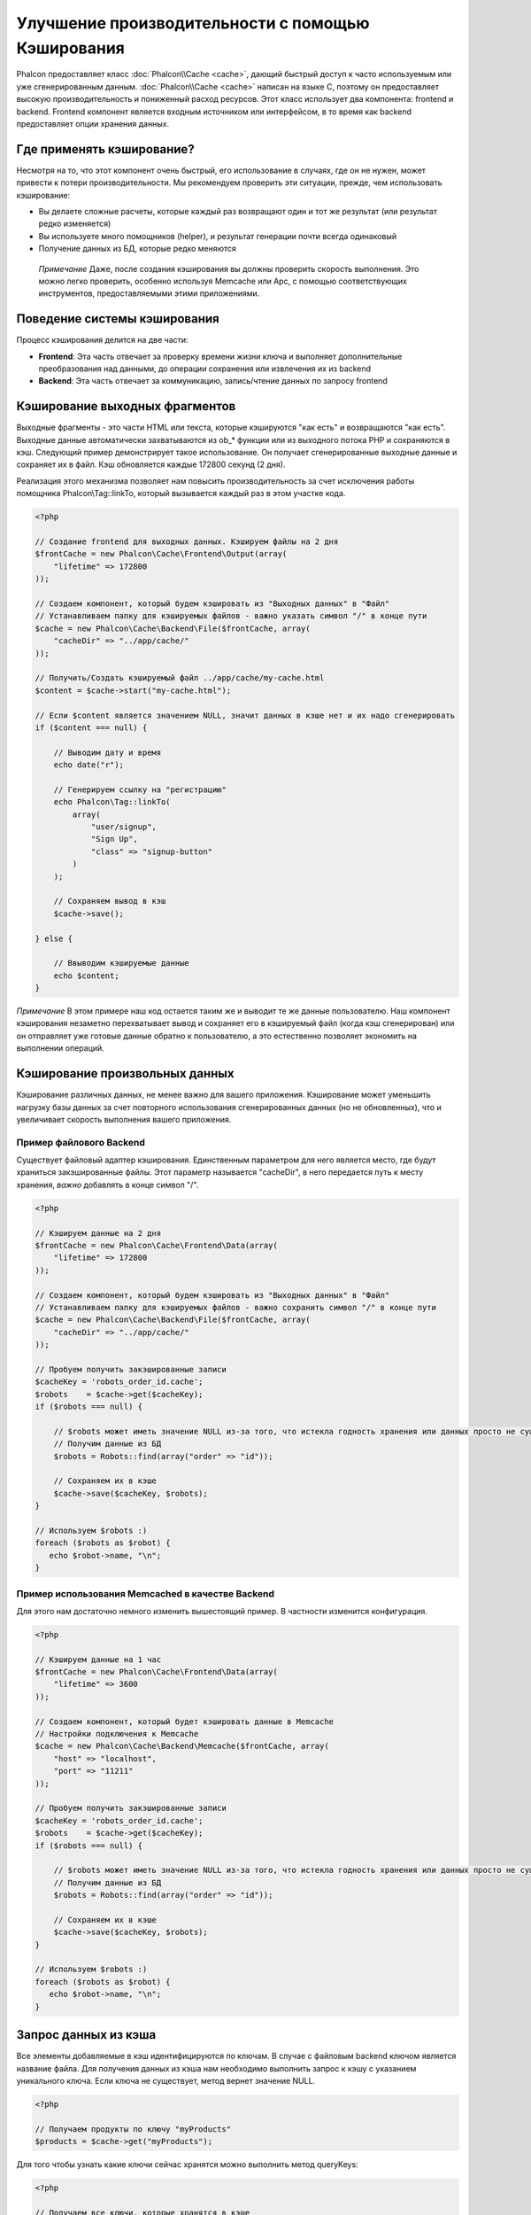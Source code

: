 Улучшение производительности с помощью Кэширования
==================================================
Phalcon предоставляет класс :doc:`Phalcon\\Cache <cache>`, дающий быстрый доступ к часто используемым или уже сгенерированным данным.
:doc:`Phalcon\\Cache <cache>` написан на языке C, поэтому он предоставляет высокую производительность и пониженный расход ресурсов.
Этот класс использует два компонента: frontend и backend. Frontend компонент является входным источником или интерфейсом, в то время
как backend предоставляет опции хранения данных.

Где применять кэширование?
--------------------------
Несмотря на то, что этот компонент очень быстрый, его использование в случаях, где он не нужен, может привести к потери
производительности. Мы рекомендуем проверить эти ситуации, прежде, чем использовать кэширование:

* Вы делаете сложные расчеты, которые каждый раз возвращают один и тот же результат (или результат редко изменяется)
* Вы используете много помощников (helper), и результат генерации почти всегда одинаковый
* Получение данных из БД, которые редко меняются

.. highlights::

    *Примечание* Даже, после создания кэширования вы должны проверить скорость выполнения. Это можно легко проверить,
    особенно используя Memcache или Apc, с помощью соответствующих инструментов, предоставляемыми этими приложениями.

Поведение системы кэширования
-----------------------------
Процесс кэширования делится на две части:

* **Frontend**: Эта часть отвечает за проверку времени жизни ключа и выполняет дополнительные преобразования над данными, до операции сохранения или извлечения их из backend
* **Backend**: Эта часть отвечает за коммуникацию, запись/чтение данных по запросу frontend

Кэширование выходных фрагментов
-------------------------------
Выходные фрагменты - это части HTML или текста, которые кэшируются "как есть" и возвращаются "как есть". Выходные данные автоматически
захватываются из ob_* функции или из выходного потока PHP и сохраняются в кэш.  Следующий пример демонстрирует такое использование.
Он получает сгенерированные выходные данные и сохраняет их в файл. Кэш обновляется каждые 172800 секунд (2 дня).

Реализация этого механизма позволяет нам повысить производительность за счет исключения работы помощника Phalcon\\Tag::linkTo,
который вызывается каждый раз в этом участке кода.

.. code-block:: php

    <?php

    // Создание frontend для выходных данных. Кэшируем файлы на 2 дня
    $frontCache = new Phalcon\Cache\Frontend\Output(array(
        "lifetime" => 172800
    ));

    // Создаем компонент, который будем кэшировать из "Выходных данных" в "Файл"
    // Устанавливаем папку для кэшируемых файлов - важно указать символ "/" в конце пути
    $cache = new Phalcon\Cache\Backend\File($frontCache, array(
        "cacheDir" => "../app/cache/"
    ));

    // Получить/Создать кэшируемый файл ../app/cache/my-cache.html
    $content = $cache->start("my-cache.html");

    // Если $content является значением NULL, значит данных в кэше нет и их надо сгенерировать
    if ($content === null) {

        // Выводим дату и время
        echo date("r");

        // Генерируем ссылку на "регистрацию"
        echo Phalcon\Tag::linkTo(
            array(
                "user/signup",
                "Sign Up",
                "class" => "signup-button"
            )
        );

        // Сохраняем вывод в кэш
        $cache->save();

    } else {

        // Ввыводим кэшируемые данные
        echo $content;
    }

*Примечание* В этом примере наш код остается таким же и выводит те же данные пользователю. Наш компонент кэширования
незаметно перехватывает вывод и сохраняет его в кэшируемый файл (когда кэш сгенерирован) или он отправляет уже готовые данные обратно
к пользователю, а это естественно позволяет экономить на выполнении операций.

Кэширование произвольных данных
-------------------------------
Кэширование различных данных, не менее важно для вашего приложения. Кэширование может уменьшить нагрузку базы данных за счет
повторного использования сгенерированных данных (но не обновленных), что и увеличивает скорость выполнения вашего приложения.

Пример файлового Backend
^^^^^^^^^^^^^^^^^^^^^^^^
Существует файловый адаптер кэширования. Единственным параметром для него является место, где будут храниться закэшированные
файлы. Этот параметр называется "cacheDir", в него передается путь к месту хранения, *важно* добавлять в конце символ "/".

.. code-block:: php

    <?php

    // Кэшируем данные на 2 дня
    $frontCache = new Phalcon\Cache\Frontend\Data(array(
        "lifetime" => 172800
    ));

    // Создаем компонент, который будем кэшировать из "Выходных данных" в "Файл"
    // Устанавливаем папку для кэшируемых файлов - важно сохранить символ "/" в конце пути
    $cache = new Phalcon\Cache\Backend\File($frontCache, array(
        "cacheDir" => "../app/cache/"
    ));

    // Пробуем получить закэшированные записи
    $cacheKey = 'robots_order_id.cache';
    $robots    = $cache->get($cacheKey);
    if ($robots === null) {

        // $robots может иметь значение NULL из-за того, что истекла годность хранения или данных просто не существует
        // Получим данные из БД
        $robots = Robots::find(array("order" => "id"));

        // Сохраняем их в кэше
        $cache->save($cacheKey, $robots);
    }

    // Используем $robots :)
    foreach ($robots as $robot) {
       echo $robot->name, "\n";
    }

Пример использования Memcached в качестве Backend
^^^^^^^^^^^^^^^^^^^^^^^^^^^^^^^^^^^^^^^^^^^^^^^^^
Для этого нам достаточно немного изменить вышестоящий пример. В частности изменится конфигурация.

.. code-block:: php

    <?php

    // Кэшируем данные на 1 час
    $frontCache = new Phalcon\Cache\Frontend\Data(array(
        "lifetime" => 3600
    ));

    // Создаем компонент, который будет кэшировать данные в Memcache
    // Настройки подключения к Memcache
    $cache = new Phalcon\Cache\Backend\Memcache($frontCache, array(
        "host" => "localhost",
        "port" => "11211"
    ));

    // Пробуем получить закэшированные записи
    $cacheKey = 'robots_order_id.cache';
    $robots    = $cache->get($cacheKey);
    if ($robots === null) {

        // $robots может иметь значение NULL из-за того, что истекла годность хранения или данных просто не существует
        // Получим данные из БД
        $robots = Robots::find(array("order" => "id"));

        // Сохраняем их в кэше
        $cache->save($cacheKey, $robots);
    }

    // Используем $robots :)
    foreach ($robots as $robot) {
       echo $robot->name, "\n";
    }

Запрос данных из кэша
---------------------
Все элементы добавляемые в кэш идентифицируются по ключам. В случае с файловым backend ключом является название файла.
Для получения данных из кэша нам необходимо выполнить запрос к кэшу с указанием уникального ключа. Если ключа не существует,
метод вернет значение NULL.

.. code-block:: php

    <?php

    // Получаем продукты по ключу "myProducts"
    $products = $cache->get("myProducts");

Для того чтобы узнать какие ключи сейчас хранятся можно выполнить метод queryKeys:

.. code-block:: php

    <?php

    // Получаем все ключи, которые хранятся в кэше
    $keys = $cache->queryKeys();
    foreach ($keys as $key) {
        $data = $cache->get($key);
        echo "Key=", $key, " Data=", $data;
    }

    // Получаем все ключи, которые начинаются с префикса "my-prefix"
    $keys = $cache->queryKeys("my-prefix");


Удаление данных из кэша
------------------------
Могут возникнуть ситуации, когда вам необходимо удалить данные из кэша. Единственным требованием для этого является
знание необходимого ключа по которому хранятся данные.

.. code-block:: php

    <?php

    // Удаляем элемент по определенному ключу
    $cache->queryKeys("someKey");

    // Удаляем все из кэша
    $keys = $cache->queryKeys();
    foreach ($keys as $key) {
        $cache->delete($key);
    }


Проверяем наличие кэша
----------------------
Существует возможность проверить наличие данных в кэше.

.. code-block:: php

    <?php

    if ($cache->exists("someKey")) {
        echo $cache->get("someKey");
    }
    else {
        echo "Данных в кэше не существует!";
    }


Время жизни
-----------
"Время жизни" (lifetime) - это время, исчисляемое в секундах, которое означает, сколько будут храниться данные в backend кэше.
По умолчанию все данные получают "время жизни", которое было указано при создании frontend компонента.
Вы можете указать другое значение при сохранении или получении данных из кэша:

Задаем время жизни при получении:

.. code-block:: php

    <?php

    $cacheKey = 'my.cache';

    // Получаем кэш и задаем время жизни
    $robots = $cache->get($cacheKey, 3600);
    if ($robots === null) {

        $robots = "some robots";

        // Сохраняем в кэше
        $cache->save($cacheKey, $robots);
    }

Задаем время жизни при сохранении:

.. code-block:: php

    <?php

    $cacheKey = 'my.cache';

    $robots = $cache->get($cacheKey);
    if ($robots === null) {

        $robots = "some robots";

        // Задаем время жизни, сохраняя данные
        $cache->save($cacheKey, $robots, 3600);
    }

Существуют некоторые различия в поведении backend компонентов. Например, файловый адаптер требует установку времени жизни при
получении, в то время как APC при сохранении.

Во избежание конфликтов можно использовать такую хитрость:

.. code-block:: php

    <?php

    $lifetime = 3600;
    $cacheKey = 'my.cache';

    $robots = $cache->get($cacheKey, $lifetime);
    if ($robots === null) {

        $robots = "some robots";

        $cache->save($cacheKey, $robots, $lifetime);
    }

Многоуровневое кэширование
--------------------------
Эта возможность компонента кэширования позволяет разработчику осуществлять кэш в несколько уровней. Возможность
будет полезна при сохранении кэша в нескольких местах (системах кэширования) с разным временем жизни, и последующим
поочерёдным чтением из них начиная с самого быстрого (в порядке регистрации) и заканчивая самым медленным, пока срок жизни во всех них не истечет.

.. code-block:: php

    <?php

    $ultraFastFrontend = new Phalcon\Cache\Frontend\Data(array(
        "lifetime" => 3600
    ));

    $fastFrontend = new Phalcon\Cache\Frontend\Data(array(
        "lifetime" => 86400
    ));

    $slowFrontend = new Phalcon\Cache\Frontend\Data(array(
        "lifetime" => 604800
    ));

    // Backends от самого быстрого до самого медленного
    $cache = new \Phalcon\Cache\Multiple(array(
        new Phalcon\Cache\Backend\Apc($ultraFastFrontend, array(
            "prefix" => 'cache',
        )),
        new Phalcon\Cache\Backend\Memcache($fastFrontend, array(
            "prefix" => 'cache',
            "host" => "localhost",
            "port" => "11211"
        )),
        new Phalcon\Cache\Backend\File($slowFrontend, array(
            "prefix" => 'cache',
            "cacheDir" => "../app/cache/"
        ))
    ));

    // Сохраняем, сохраняется сразу во все адаптеры кэширования
    $cache->save('my-key', $data);

Frontend Адаптеры
-----------------
Доступные адаптеры приведены в таблице:

+----------+----------------------------------------------------------------------------------------------------------------------------------------------------------------+------------------------------------------------------------------------------------+
| Адаптер  | Описание                                                                                                                                                       | Пример                                                                             |
+==========+================================================================================================================================================================+====================================================================================+
| Output   | Считывает данные из стандартного PHP вывода                                                                                                                    | :doc:`Phalcon\\Cache\\Frontend\\Output <../api/Phalcon_Cache_Frontend_Output>`     |
+----------+----------------------------------------------------------------------------------------------------------------------------------------------------------------+------------------------------------------------------------------------------------+
| Data     | Используется для кэширования любых данных в PHP (big arrays, objects, text, и т.д.). Прежде чем сохранить данные, адаптер сериализирует их.                    | :doc:`Phalcon\\Cache\\Frontend\\Data <../api/Phalcon_Cache_Frontend_Data>`         |
+----------+----------------------------------------------------------------------------------------------------------------------------------------------------------------+------------------------------------------------------------------------------------+
| Base64   | Используется для кэширования бинарных данных. Данные сериализируется с использованием base64_encode.                                                           | :doc:`Phalcon\\Cache\\Frontend\\Base64 <../api/Phalcon_Cache_Frontend_Base64>`     |
+----------+----------------------------------------------------------------------------------------------------------------------------------------------------------------+------------------------------------------------------------------------------------+
| Json     | Данные перед кеширование сериализуются в JSON. Можно использовать для обмена данными с другими фреймворками.                                                   | :doc:`Phalcon\\Cache\\Frontend\\Json <../api/Phalcon_Cache_Frontend_Json>`         |
+----------+----------------------------------------------------------------------------------------------------------------------------------------------------------------+------------------------------------------------------------------------------------+
| IgBinary | Он используется для кэширования любых данных PHP (большие массивы, объекты, тексты и т.д.). Данные сериализуются c помощью IgBinary перед сохранением в бэкэнд.| :doc:`Phalcon\\Cache\\Frontend\\Igbinary <../api/Phalcon_Cache_Frontend_Igbinary>` |
+----------+----------------------------------------------------------------------------------------------------------------------------------------------------------------+------------------------------------------------------------------------------------+
| None     | Используется для кэширования любых типов данных без сериализации.                                                                                              | :doc:`Phalcon\\Cache\\Frontend\\None <../api/Phalcon_Cache_Frontend_None>`         |
+----------+----------------------------------------------------------------------------------------------------------------------------------------------------------------+------------------------------------------------------------------------------------+

Реализация собственных Frontend адаптеров
^^^^^^^^^^^^^^^^^^^^^^^^^^^^^^^^^^^^^^^^^
Для создания адаптера необходимо реализовать интерфейс :doc:`Phalcon\\Cache\\FrontendInterface <../api/Phalcon_Cache_FrontendInterface>`.

Backend Адаптеры
----------------
Доступные адаптеры приведены в таблице:

+-----------+-------------------------------------------------+------------+------------------------+-----------------------------------------------------------------------------------+
| Адаптер   | Описание                                        | Информация | Необходимо дополнение  | Пример                                                                            |
+===========+=================================================+============+========================+===================================================================================+
| File      | Сохраняет данные в локальный текстовый файл     |            |                        | :doc:`Phalcon\\Cache\\Backend\\File <../api/Phalcon_Cache_Backend_File>`          |
+-----------+-------------------------------------------------+------------+------------------------+-----------------------------------------------------------------------------------+
| Memcached | Сохраняет данные на memcached сервере           | Memcached_ | memcache_              | :doc:`Phalcon\\Cache\\Backend\\Memcache <../api/Phalcon_Cache_Backend_Memcache>`  |
+-----------+-------------------------------------------------+------------+------------------------+-----------------------------------------------------------------------------------+
| APC       | Сохраняет данные в Alternative PHP Cache (APC)  | APC_       | `APC extension`_       | :doc:`Phalcon\\Cache\\Backend\\Apc <../api/Phalcon_Cache_Backend_Apc>`            |
+-----------+-------------------------------------------------+------------+------------------------+-----------------------------------------------------------------------------------+
| Mongo     | Сохраняет данные в Mongo БД                     | MongoDb_   | `Mongo`_               | :doc:`Phalcon\\Cache\\Backend\\Mongo <../api/Phalcon_Cache_Backend_Mongo>`        |
+-----------+-------------------------------------------------+------------+------------------------+-----------------------------------------------------------------------------------+
| XCache    | Сохроняет данные в XCache                       | XCache_    | `xcache extension`_    | :doc:`Phalcon\\Cache\\Backend\\Xcache <../api/Phalcon_Cache_Backend_Xcache>`      |
+-----------+-------------------------------------------------+------------+------------------------+-----------------------------------------------------------------------------------+


Реализация собственных Backend адаптеров
^^^^^^^^^^^^^^^^^^^^^^^^^^^^^^^^^^^^^^^^
Для создания адаптера необходимо реализовать интерфейс :doc:`Phalcon\\Cache\\BackendInterface <../api/Phalcon_Cache_BackendInterface>`.

Опции файлового Backend
^^^^^^^^^^^^^^^^^^^^^^^
Данные будут сохранены в файлы на локальном сервере. Доступные опции:

+----------+-------------------------------------------------------------------------+
| Опция    | Описание                                                                |
+==========+=========================================================================+
| prefix   | Префикс, который будет автоматически добавляться в кэш ключей           |
+----------+-------------------------------------------------------------------------+
| cacheDir | Папка с правами на запись, в которую будут сохраняться кэшируемые файлы |
+----------+-------------------------------------------------------------------------+

Опции Memcached Backend
^^^^^^^^^^^^^^^^^^^^^^^
Данные будут сохранены на memcached сервере. Доступные опции:

+------------+--------------------------------------------------------------------+
| Опция      | Описание                                                           |
+============+====================================================================+
| prefix     | Префикс, который будет автоматически добавляться в кэш ключей      |
+------------+--------------------------------------------------------------------+
| host       | Адрес сервера memcached                                            |
+------------+--------------------------------------------------------------------+
| port       | Порт сервера memcached                                             |
+------------+--------------------------------------------------------------------+
| persistent | Использовать постоянное соединение с memcached?                    |
+------------+--------------------------------------------------------------------+

Опции APC Backend
^^^^^^^^^^^^^^^^^
Данные будут сохранены в Alternative PHP Cache (APC_). Доступна лишь одна опция:

+------------+------------------------------------------------------------------+
| Опция      | Описание                                                         |
+============+==================================================================+
| prefix     | Префикс, который будет автоматически добавляться в кэш ключей    |
+------------+------------------------------------------------------------------+

Опции Mongo Backend
^^^^^^^^^^^^^^^^^^^^
Данные будут сохранены на MongoDB сервере. Доступные опции:

+------------+----------------------------------------------------------------+
| Опция      | Описание                                                       |
+============+================================================================+
| prefix     | Префикс, который будет автоматически добавляться в кэш ключей  |
+------------+----------------------------------------------------------------+
| server     | Строка подключения к MongoDB                                   |
+------------+----------------------------------------------------------------+
| db         | Название базы данных                                           |
+------------+----------------------------------------------------------------+
| collection | Коллекция в базе данных                                        |
+------------+----------------------------------------------------------------+

Опции XCache Backend
^^^^^^^^^^^^^^^^^^^^^^
Данные будут сохранены в кэше XCache (XCache_). Доступна лишь одна опция:

+------------+--------------------------------------------------------------+
| Опция      | Описание                                                     |
+============+==============================================================+
| prefix     | Префикс, который будет автоматически добавляться в кэш ключей|
+------------+--------------------------------------------------------------+

Существует еще несколько типов адаптеров, их можно получить в "Инкубаторе" - `Phalcon Incubator <https://github.com/phalcon/incubator>`_

.. _Memcached: http://ru.wikipedia.org/wiki/Memcached
.. _memcache: http://pecl.php.net/package/memcache
.. _APC: http://ru.wikipedia.org/wiki/Alternative_PHP_Cache#Alternative_PHP_Cache
.. _APC extension: http://pecl.php.net/package/APC
.. _MongoDb: http://ru.wikipedia.org/wiki/MongoDB
.. _Mongo: http://pecl.php.net/package/mongo
.. _XCache: http://xcache.lighttpd.net/
.. _XCache extension: http://pecl.php.net/package/xcache
